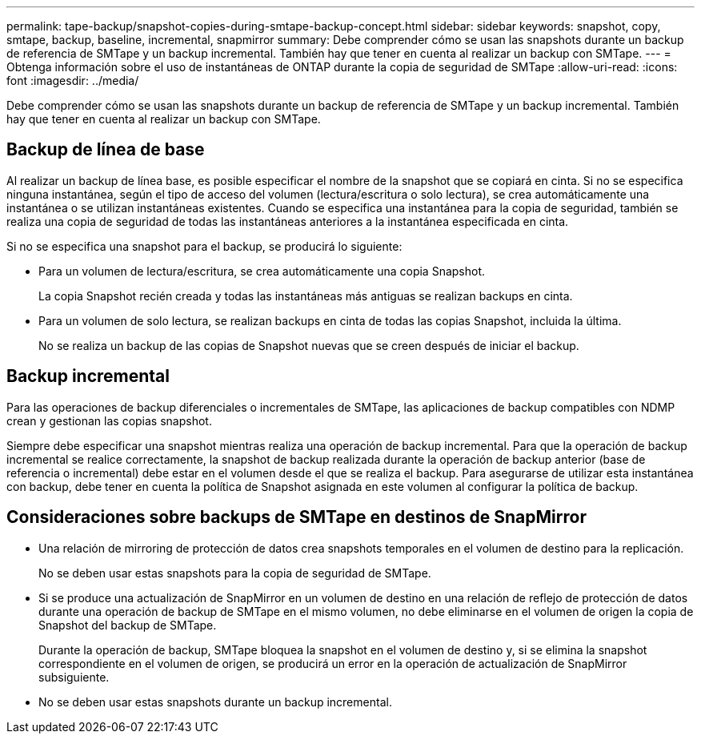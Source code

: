 ---
permalink: tape-backup/snapshot-copies-during-smtape-backup-concept.html 
sidebar: sidebar 
keywords: snapshot, copy, smtape, backup, baseline, incremental, snapmirror 
summary: Debe comprender cómo se usan las snapshots durante un backup de referencia de SMTape y un backup incremental. También hay que tener en cuenta al realizar un backup con SMTape. 
---
= Obtenga información sobre el uso de instantáneas de ONTAP durante la copia de seguridad de SMTape
:allow-uri-read: 
:icons: font
:imagesdir: ../media/


[role="lead"]
Debe comprender cómo se usan las snapshots durante un backup de referencia de SMTape y un backup incremental. También hay que tener en cuenta al realizar un backup con SMTape.



== Backup de línea de base

Al realizar un backup de línea base, es posible especificar el nombre de la snapshot que se copiará en cinta. Si no se especifica ninguna instantánea, según el tipo de acceso del volumen (lectura/escritura o solo lectura), se crea automáticamente una instantánea o se utilizan instantáneas existentes. Cuando se especifica una instantánea para la copia de seguridad, también se realiza una copia de seguridad de todas las instantáneas anteriores a la instantánea especificada en cinta.

Si no se especifica una snapshot para el backup, se producirá lo siguiente:

* Para un volumen de lectura/escritura, se crea automáticamente una copia Snapshot.
+
La copia Snapshot recién creada y todas las instantáneas más antiguas se realizan backups en cinta.

* Para un volumen de solo lectura, se realizan backups en cinta de todas las copias Snapshot, incluida la última.
+
No se realiza un backup de las copias de Snapshot nuevas que se creen después de iniciar el backup.





== Backup incremental

Para las operaciones de backup diferenciales o incrementales de SMTape, las aplicaciones de backup compatibles con NDMP crean y gestionan las copias snapshot.

Siempre debe especificar una snapshot mientras realiza una operación de backup incremental. Para que la operación de backup incremental se realice correctamente, la snapshot de backup realizada durante la operación de backup anterior (base de referencia o incremental) debe estar en el volumen desde el que se realiza el backup. Para asegurarse de utilizar esta instantánea con backup, debe tener en cuenta la política de Snapshot asignada en este volumen al configurar la política de backup.



== Consideraciones sobre backups de SMTape en destinos de SnapMirror

* Una relación de mirroring de protección de datos crea snapshots temporales en el volumen de destino para la replicación.
+
No se deben usar estas snapshots para la copia de seguridad de SMTape.

* Si se produce una actualización de SnapMirror en un volumen de destino en una relación de reflejo de protección de datos durante una operación de backup de SMTape en el mismo volumen, no debe eliminarse en el volumen de origen la copia de Snapshot del backup de SMTape.
+
Durante la operación de backup, SMTape bloquea la snapshot en el volumen de destino y, si se elimina la snapshot correspondiente en el volumen de origen, se producirá un error en la operación de actualización de SnapMirror subsiguiente.

* No se deben usar estas snapshots durante un backup incremental.

